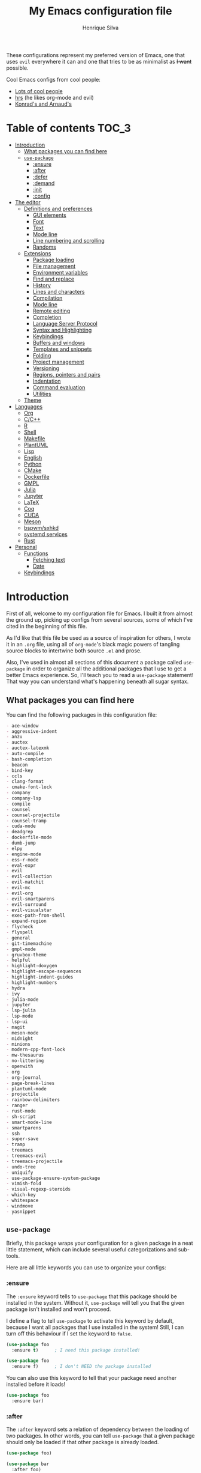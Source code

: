 # -*- mode: org -*-
#+title: My Emacs configuration file
#+author: Henrique Silva
#+email: hcpsilva@inf.ufrgs.br
#+infojs_opt:

These configurations represent my preferred version of Emacs, one that uses
=evil= everywhere it can and one that tries to be as minimalist as +I want+
possible.

Cool Emacs configs from cool people:

- [[https://github.com/caisah/emacs.dz][Lots of cool people]]
- [[https://github.com/hrs/dotfiles][hrs]] (he likes org-mode and evil)
- [[https://app-learninglab.inria.fr/gitlab/learning-lab/mooc-rr-ressources/blob/master/module2/ressources/rr_org/init.org][Konrad's and Arnaud's]]

* Table of contents                                                   :TOC_3:
- [[#introduction][Introduction]]
  - [[#what-packages-you-can-find-here][What packages you can find here]]
  - [[#use-package][=use-package=]]
    - [[#ensure][:ensure]]
    - [[#after][:after]]
    - [[#defer][:defer]]
    - [[#demand][:demand]]
    - [[#init][:init]]
    - [[#config][:config]]
- [[#the-editor][The editor]]
  - [[#definitions-and-preferences][Definitions and preferences]]
    - [[#gui-elements][GUI elements]]
    - [[#font][Font]]
    - [[#text][Text]]
    - [[#mode-line][Mode line]]
    - [[#line-numbering-and-scrolling][Line numbering and scrolling]]
    - [[#randoms][Randoms]]
  - [[#extensions][Extensions]]
    - [[#package-loading][Package loading]]
    - [[#file-management][File management]]
    - [[#environment-variables][Environment variables]]
    - [[#find-and-replace][Find and replace]]
    - [[#history][History]]
    - [[#lines-and-characters][Lines and characters]]
    - [[#compilation][Compilation]]
    - [[#mode-line-1][Mode line]]
    - [[#remote-editing][Remote editing]]
    - [[#completion][Completion]]
    - [[#language-server-protocol][Language Server Protocol]]
    - [[#syntax-and-highlighting][Syntax and Highlighting]]
    - [[#keybindings][Keybindings]]
    - [[#buffers-and-windows][Buffers and windows]]
    - [[#templates-and-snippets][Templates and snippets]]
    - [[#folding][Folding]]
    - [[#project-management][Project management]]
    - [[#versioning][Versioning]]
    - [[#regions-pointers-and-pairs][Regions, pointers and pairs]]
    - [[#indentation][Indentation]]
    - [[#command-evaluation][Command evaluation]]
    - [[#utilities][Utilities]]
  - [[#theme][Theme]]
- [[#languages][Languages]]
  - [[#org][Org]]
  - [[#cc][C/C++]]
  - [[#r][R]]
  - [[#shell][Shell]]
  - [[#makefile][Makefile]]
  - [[#plantuml][PlantUML]]
  - [[#lisp][Lisp]]
  - [[#english][English]]
  - [[#python][Python]]
  - [[#cmake][CMake]]
  - [[#dockerfile][Dockerfile]]
  - [[#gmpl][GMPL]]
  - [[#julia][Julia]]
  - [[#jupyter][Jupyter]]
  - [[#latex][LaTeX]]
  - [[#coq][Coq]]
  - [[#cuda][CUDA]]
  - [[#meson][Meson]]
  - [[#bspwmsxhkd][bspwm/sxhkd]]
  - [[#systemd-services][systemd services]]
  - [[#rust][Rust]]
- [[#personal][Personal]]
  - [[#functions][Functions]]
    - [[#fetching-text][Fetching text]]
    - [[#date][Date]]
  - [[#keybindings-1][Keybindings]]

* Introduction

First of all, welcome to my configuration file for Emacs. I built it from almost
the ground up, picking up configs from several sources, some of which I've cited
in the beginning of this file.

As I'd like that this file be used as a source of inspiration for others, I
wrote it in an =.org= file, using all of =org-mode='s black magic powers of
tangling source blocks to intertwine both source =.el= and prose.

Also, I've used in almost all sections of this document a package called
=use-package= in order to organize all the additional packages that I use to get
a better Emacs experience. So, I'll teach you to read a =use-package= statement!
That way you can understand what's happening beneath all sugar syntax.

** What packages you can find here

You can find the following packages in this configuration file:

#+begin_src emacs-lisp :exports results :results value org list
(shell-command-to-string
 "grep '^(use-package .*' < config.el |
  tr -d '()' |
  cut -d' ' -f2 |
  sort")
#+end_src

#+RESULTS:
#+begin_src org
- ace-window
- aggressive-indent
- anzu
- auctex
- auctex-latexmk
- auto-compile
- bash-completion
- beacon
- bind-key
- ccls
- clang-format
- cmake-font-lock
- company
- company-lsp
- compile
- counsel
- counsel-projectile
- counsel-tramp
- cuda-mode
- deadgrep
- dockerfile-mode
- dumb-jump
- elpy
- engine-mode
- ess-r-mode
- eval-expr
- evil
- evil-collection
- evil-matchit
- evil-mc
- evil-org
- evil-smartparens
- evil-surround
- evil-visualstar
- exec-path-from-shell
- expand-region
- flycheck
- flyspell
- general
- git-timemachine
- gmpl-mode
- gruvbox-theme
- helpful
- highlight-doxygen
- highlight-escape-sequences
- highlight-indent-guides
- highlight-numbers
- hydra
- ivy
- julia-mode
- jupyter
- lsp-julia
- lsp-mode
- lsp-ui
- magit
- meson-mode
- midnight
- minions
- modern-cpp-font-lock
- mw-thesaurus
- no-littering
- openwith
- org
- org-journal
- page-break-lines
- plantuml-mode
- projectile
- rainbow-delimiters
- ranger
- rust-mode
- sh-script
- smart-mode-line
- smartparens
- ssh
- super-save
- tramp
- treemacs
- treemacs-evil
- treemacs-projectile
- undo-tree
- uniquify
- use-package-ensure-system-package
- vimish-fold
- visual-regexp-steroids
- which-key
- whitespace
- windmove
- yasnippet
#+end_src

** =use-package=

Briefly, this package wraps your configuration for a given package in a neat
little statement, which can include several useful categorizations and
sub-tools.

Here are all little keywords you can use to organize your configs:

*** :ensure

The =:ensure= keyword tells to =use-package= that this package should be
installed in the system. Without it, =use-package= will tell you that the given
package isn't installed and won't proceed.

I define a flag to tell =use-package= to activate this keyword by default,
because I want all packages that I use installed in the system! Still, I can
turn off this behaviour if I set the keyword to =false=.

#+begin_src emacs-lisp
(use-package foo
  :ensure t)      ; I need this package installed!

(use-package foo
  :ensure f)      ; I don't NEED the package installed
#+end_src

You can also use this keyword to tell that your package need another installed
before it loads!

#+begin_src emacs-lisp
  (use-package foo
    :ensure bar)
#+end_src

*** :after

The =:after= keyword sets a relation of dependency between the loading of two
packages. In other words, you can tell =use-package= that a given package should
only be loaded if that other package is already loaded.

#+begin_src emacs-lisp
(use-package foo)

(use-package bar
  :after foo)

(use-package moo
  :after (foo bar))    ; Supports mmultiple dependencies!
#+end_src

*** :defer

The =:defer= keyword tells =use-package= that it can defer the loading of your
package until its absolutely needed. Its behaviour is the opposite of the
keyword =:demand=.

#+begin_src emacs-lisp
(use-package foo
  :defer t)
#+end_src

*** :demand

The =:demand= keyword says to =use-package= that this package must not be
lazy-loaded, and should be loaded right away as Emacs loads.

#+begin_src emacs-lisp
(use-package foo
  :demand)
#+end_src

*** :init

The =:init= keyword can tell =use-package= to execute said commands *BEFORE* the
package is loaded. In reality, said execution will happen as soon as the
=use-package= statement is processed on the Emacs loading process.

#+begin_src emacs-lisp
(use-package foo
  :init
  (setq bar t))
#+end_src

*** :config

The =:config= keyword, much like the =:init= keyword, tells =use-package= to
execute commands. The difference is that commands defined with this keyword will
only execute *AFTER* the package is loaded. There is an important difference
here, as =use-package= uses what's called /lazy loading/, i.e. only load the
package when you actually need it.

#+begin_src emacs-lisp
(use-package foo
  :config
  (foo-init))
#+end_src

* The editor

Everything related to Emacs as the editor and platform.

** Definitions and preferences

Defaults that are better if defined /other/ way.

*** GUI elements

Almost every GUI element of Emacs is useless and a waste of screen space.

#+begin_src emacs-lisp :tangle yes
(tool-bar-mode -1)
(menu-bar-mode -1)
(scroll-bar-mode -1)

(when (fboundp 'tool-bar-mode)
  (tool-bar-mode -1))
(when (fboundp 'scroll-bar-mode)
  (scroll-bar-mode -1))
(when (fboundp 'horizontal-scroll-bar-mode)
  (horizontal-scroll-bar-mode -1))

(defun hcps/disable-scroll-bars (frame)
  (modify-frame-parameters frame
                           '((vertical-scroll-bars . nil)
                             (horizontal-scroll-bars . nil))))
(add-hook 'after-make-frame-functions 'hcps/disable-scroll-bars)
#+end_src

To be fair, some stuff is really personal preference of mine.

#+begin_src emacs-lisp :tangle yes
(setq-default inhibit-startup-screen t
              initial-scratch-message ""
              initial-major-mode 'org-mode)
#+end_src

And then there's the title question. I for one like Emacs capitalized, so...

#+begin_src emacs-lisp :tangle yes
(setq-default frame-title-format
              '("" (capitalize invocation-name)
                " - " (:eval (if (buffer-file-name)
                                 (abbreviate-file-name (buffer-file-name))
                               "%b"))))
#+end_src

*** Font

I now use the =Inconsolata-g= font! As I couldn't find a GitHub of sorts, here's
a link to a mirror [[https://www.fontmirror.com/inconsolata-g]]. Also, you may
end up having some issues with this font, as Emacs only knows the XLFD (which
splits the important font info by the '-'), so our =Inconsolata-g= will face
some issues here and there. To fix this, duplicate the font in your font
directory (probably /usr/share/fonts/TTF) and alter the copy's name as
[[this][https://emacs.stackexchange.com/questions/16818/cocoa-emacs-24-5-font-issues-inconsolata-dz]].
link indicates

#+begin_src emacs-lisp :tangle yes
(setq-default default-frame-alist '((font . "InconsolataG-12")))
#+end_src

*** Text

Here's every other setting relating to text editing I can't categorize any
further.

#+begin_src emacs-lisp :tangle yes
(setq-default fill-column 80
              indent-tabs-mode nil
              sentence-end-double-space nil
              tab-width 4
              line-spacing 0
              require-final-newline t
              x-stretch-cursor t
              cursor-in-non-selected-windows t)

(blink-cursor-mode 0)
#+end_src

Also, =auto-fill-mode= is very useful to justify paragraphs automatically while
writing.

#+begin_src emacs-lisp :tangle yes
(add-hook 'text-mode-hook 'turn-on-auto-fill)
#+end_src

*** Mode line

Here's everything related to the mode-line.

#+begin_src emacs-lisp :tangle yes
(setq-default display-time-format "%H:%M "
              display-time-default-load-average nil)

(display-time-mode 1)
(line-number-mode t)
(column-number-mode t)
(size-indication-mode t)
#+end_src

*** Line numbering and scrolling

I like the vim style of relative numbering of lines.

#+begin_src emacs-lisp :tangle yes
(setq-default display-line-numbers-type 'relative
              display-line-numbers-width-start 4)

(global-display-line-numbers-mode)
#+end_src

And I also like the vim style of scrolling better.

#+begin_src emacs-lisp :tangle yes
(setq-default auto-window-vscroll nil
              scroll-step 1
              scroll-conservatively most-positive-fixnum
              scroll-margin 10)
#+end_src

Highlighting the current line is also very useful.

#+begin_src emacs-lisp :tangle yes
(global-hl-line-mode 1)
#+end_src

*** Randoms

Random configs and definitions that don't have a clear category.

#+begin_src emacs-lisp :tangle yes
(setq-default ad-redefinition-action 'accept       ; Silence warnings for redefinition
              confirm-kill-emacs 'yes-or-no-p      ; Confirm before exiting Emacs
              select-enable-clipboard t            ; Merge system's and Emacs' clipboard
              window-combination-resize t          ; Resize windows proportionally
              ring-bell-function 'ignore)          ; No bell ring

; Replace yes/no prompts with y/n
(fset 'yes-or-no-p 'y-or-n-p)

; Set Emacs to call the garbage collector on focus-out
(add-hook 'focus-out-hook #'garbage-collect)
#+end_src

** Extensions

These are Emacs-behaviour related! In other words, these extend the capabilities
of Emacs as an editor, and do NOT add support to other languages or etc.

Also, =prelude= packages that I like and still need to add:

- [X] smartparens
- [X] which-key
- [X] projectile
- [X] magit and additionals
- [X] flyspell (with aspell)
- [X] undo-tree
- [X] compile
- [X] whitespace
- [X] beacon
- [X] ace-window
- [X] rainbow-delimiters
- [X] browse-kill-ring
- [X] uniquify
- [X] recentf
- [X] super-save
- [X] eval-expr

*** Package loading

I use =use-package= to load my packages and to organize them neatly in this org
file. I plan to gradually rip everything I want from =prelude= and put it here
eventually, using =use-package=.

#+begin_src emacs-lisp :tangle yes
(unless (package-installed-p 'use-package)
  (package-install 'use-package))

(require 'use-package-ensure)
(setq use-package-always-ensure t)
#+end_src

In order to demand that certain system packages are installed, I use the helper
package called =use-package-ensure-system-package=. Installing it I can use the
=:ensure-system-package= keywords and demand that certain packages are installed
in the system before proceeding (useful to LaTeX, for example)!

#+begin_src emacs-lisp :tangle yes
(use-package use-package-ensure-system-package)
#+end_src

As we'll use the =:bind= and variants in our =use-package= statements, we'll
have to demand the =bind-key= package.

#+begin_src emacs-lisp :tangle yes
(use-package bind-key)
#+end_src

Having that said, I too use =auto-compile= to always compile packages and to
have their newest version.

#+begin_src emacs-lisp :tangle yes
(use-package auto-compile
  :disabled
  :custom
  (load-prefer-newer t)
  :config
  (auto-compile-on-load-mode))
#+end_src

To add facilitate my keybinding issues, I also use =general.el=. It adds some
very welcome keywords to =use-package=, in which I'll use extensively throughout
this file.

#+begin_src emacs-lisp :tangle yes
(use-package general
  :demand)
#+end_src

*** File management

I use =ranger.el= to use a file explorer like =ranger= inside Emacs instead of
the default =dired=.

#+begin_src emacs-lisp :tangle yes
(use-package ranger
  :custom
  (ranger-cleanup-on-disable t)
  (ranger-preview-file t)
  (ranger-dont-show-binary t)
  (ranger-max-preview-size 10)
  :config
  (ranger-override-dired-mode t))
#+end_src

While I've somewhat used =neotree.el=, I believe that =treemacs= is turning out
to be a better option, as it offers a bunch of extra integrating packages and is
overall more popular than the former.

#+begin_src emacs-lisp :tangle yes
(use-package treemacs
  :defer t
  :general
  ("M-0" 'treemacs-select-window
   "M-t" 'treemacs)
  :custom
  (treemacs-deferred-git-apply-delay 0.5)
  (treemacs-display-in-side-window t)
  (treemacs-eldoc-display t)
  (treemacs-file-event-delay 5000)
  (treemacs-file-follow-delay 0.2)
  (treemacs-follow-after-init t)
  (treemacs-git-command-pipe "")
  (treemacs-goto-tag-strategy 'refetch-index)
  (treemacs-indentation 2)
  (treemacs-indentation-string " ")
  (treemacs-is-never-other-window nil)
  (treemacs-max-git-entries 5000)
  (treemacs-missing-project-action 'ask)
  (treemacs-no-png-images t)
  (treemacs-no-delete-other-windows t)
  (treemacs-project-follow-cleanup nil)
  (treemacs-persist-file (expand-file-name ".cache/treemacs-persist" user-emacs-directory))
  (treemacs-position 'left)
  (treemacs-recenter-distance 0.1)
  (treemacs-recenter-after-file-follow nil)
  (treemacs-recenter-after-tag-follow nil)
  (treemacs-recenter-after-project-jump 'always)
  (treemacs-recenter-after-project-expand 'on-distance)
  (treemacs-show-cursor nil)
  (treemacs-show-hidden-files t)
  (treemacs-silent-filewatch nil)
  (treemacs-silent-refresh nil)
  (treemacs-sorting 'alphabetic-desc)
  (treemacs-space-between-root-nodes t)
  (treemacs-tag-follow-cleanup t)
  (treemacs-tag-follow-delay 1.5)
  (treemacs-width 35)
  :config
  (treemacs-follow-mode t)
  (treemacs-filewatch-mode t)
  (treemacs-fringe-indicator-mode t))

(use-package treemacs-evil
  :after (treemacs evil))

(use-package treemacs-projectile
  :after (treemacs projectile))
#+end_src

*** Environment variables

To ensure that Emacs uses the same path and environment as =shell= uses, I use
=exec-path-from-shell=. That way commands that work on the =shell= will
certainly work on Emacs!

#+begin_src emacs-lisp :tangle yes
(use-package exec-path-from-shell
  :if
  (memq window-system '(mac ns))
  :demand
  :init
  (setenv "SHELL" "/usr/bin/bash")
  :custom
  (exec-path-from-shell-arguments '("-l"))
  (exec-path-from-shell-variables '("PATH" "MANPATH"))
  :config
  (exec-path-from-shell-initialize))
#+end_src

*** Find and replace

Besides the =ISearch= from Emacs itself or the search function from =evil=, I
also like to use =anzu=.

#+begin_src emacs-lisp :tangle yes
(use-package anzu
  :custom
  (anzu-cons-mode-line nil)
  :config
  (global-anzu-mode 1))
#+end_src

I use only the =anzu-replace-at-cursor-thing=, which is a very useful to replace
multiple occurrences of a word fast.

I enjoy using =ripgrep= to search for stuff using =grep= syntax without the
slowness of it. So, I use =deadgrep=!

#+begin_src emacs-lisp :tangle yes
(use-package deadgrep
  :after evil-collection
  :config
  (evil-collection-deadgrep-setup))
#+end_src

And, to upgrade Emacs to the 21st century, I use =visual-regexp=!

#+begin_src emacs-lisp :tangle yes
(use-package visual-regexp-steroids
  :ensure visual-regexp
  :ensure pcre2el
  :after (visual-regexp pcre2el)
  :init
  (advice-add 'vr--get-regexp-modifiers-prefix
              :filter-return (lambda (fun-ret)
                               (if (not (string= "" fun-ret)) (concat fun-ret " "))))
  :custom
  (vr/default-feedback-limit 300)
  (vr/engine 'pcre2el))
#+end_src

*** History

Undo and redo and kools with =undo-tree=!

#+begin_src emacs-lisp :tangle yes
(use-package undo-tree
  :hook
  (after-init . global-undo-tree-mode)
  :custom
  (undo-tree-visualizer-timestamps t)
  (undo-tree-enable-undo-in-region nil)
  (undo-tree-auto-save-history nil)
  (undo-tree-viualizer-diff t))
#+end_src

*** Lines and characters

Let's monitor ourselves with =whitespace=.

#+begin_src emacs-lisp :tangle yes
(use-package whitespace
  :demand
  :custom
  (whitespace-line-column 80)
  (whitespace-style '(face tabs empty trailing lines-tail)))
#+end_src

*** Compilation

Emacs has a default compile command, and it tries its best. Here's some
extra configuration about it:

#+begin_src emacs-lisp :tangle yes
(use-package compile
  :custom
  (compilation-ask-about-save nil)
  (compilation-always-kill t)
  (compilation-scroll-output 'first-error))
#+end_src

*** Mode line

I use =smart-mode-line= as it is very minimalist and informative (and it looks
very pretty on =gruvbox=).

#+begin_src emacs-lisp :tangle yes
(use-package smart-mode-line
  :demand
  :config
  (sml/setup))
#+end_src

Also, =minions= is useful to not show those pesky minor-modes all the time. No
one wanna see what minor modes are active ALL of the time, right?

#+begin_src emacs-lisp :tangle yes
(use-package minions
  :after smart-mode-line
  :custom
  (minions-mode-line-lighter "...")
  (minions-mode-line-delimiters '("" . ""))
  :config
  (add-to-list 'minions-whitelist '(projectile-mode . t))
  (minions-mode 1))
#+end_src

*** Remote editing

=tramp=, which is included by default in Emacs, is very useful when it comes to
editing remote files and to editing as super-user.

#+begin_src emacs-lisp :tangle yes
(use-package tramp
  :demand
  :custom
  (tramp-default-method "ssh"))
#+end_src

Here's a small package that allows remotely opening sessions.

#+begin_src emacs-lisp :tangle yes
(use-package ssh
  :after shell
  :preface
  (defcustom ssh-current-server nil
    "Last remote server created by SSH."
    :type 'string
    :safe #'stringp
    :group 'ssh)
  (defcustom ssh-defaut-server nil
    "Default remote server to be used when remotely using server with SSH (e.g. bolsa.inf)."
    :type 'string
    :safe #'stringp
    :group 'ssh)
  (defcustom ssh-remote-user-server nil
    "Dummy variable that holds a server name."
    :type 'string
    :safe #'stringp
    :group 'ssh)
  (defun ssh-connect-remote (SERVER)
    "Open a SSH session buffer to the desired target."
    (interactive (list (read-from-minibuffer
                        (format "What server to connect to (default: %s): "
                                ssh-default-server))))
    (let* ((server-to-connect (if (equal SERVER "") ssh-default-server SERVER)))
      (setq ssh-current-server (buffer-name (ssh server-to-connect))))
    (get-buffer-create ssh-current-server))
  (defun hcps/ssh-user-connect ()
    "Calls interactively the ssh-connect-remote function."
    (interactive)
    (call-interactively 'ssh-connect-remote))
  (defun hcps/get-user-server ()
    "Call to set and print the user server."
    (interactive)
    (if (equal ssh-remote-user-server nil)
        (setq ssh-remote-user-server
              (read-from-minibuffer "What server to store: ")))
    (concat "/scp:" ssh-remote-user-server ":"))
  (defun hcps/store-user-remote ()
    "Store a server name to the desired target."
    (interactive)
    (let* ((read-server (read-from-minibuffer
                         (format "What server to store (current: %s): " ssh-remote-user-server)))
           (server-to-connect (if (equal read-server "") ssh-remote-user-server read-server)))
      (setq ssh-remote-user-server server-to-connect)))
  :custom
  (shell-command-dont-erase-buffer t)
  (ssh-default-server "bolsa.inf")
  (ssh-directory-tracking-mode t)
  :config
  (shell-dirtrack-mode t)
  (setenv "SSH_AUTH_SOCK"
          (concat (getenv "XDG_RUNTIME_DIR") "/gnupg/S.gpg-agent.ssh")))
#+end_src

*** Completion

This section comprises of both text completion and fuzzy command and path
completion.

**** Path and command

=ivy= is like =ido= but better, I guess. It does fuzzy matching of searches to
open files and such. =flx= is required here in order to have fuzzy matching and
whatnot.

#+begin_src emacs-lisp :tangle yes
(use-package ivy
  :ensure flx
  :demand
  :preface
  (defun hcps/ivy-open-current-typed-path ()
    (interactive)
    (when ivy--directory
      (let* ((dir ivy--directory)
             (text-typed ivy-text)
             (path (concat dir text-typed)))
        (delete-minibuffer-contents)
        (ivy--done path))))
  :custom
  (ivy-count-format "(%d/%d) ")
  (ivy-re-builders-alist '((t . ivy--regex-fuzzy)))
  (ivy-height 8)
  (ivy-extra-directories nil)
  (ivy-wrap t)
  (ivy-action-wrap t)
  (ivy-initial-inputs-alist nil)
  :general
  ("C-x b" 'ivy-switch-buffer)
  (:keymaps 'ivy-minibuffer-map
   "RET" 'ivy-alt-done
   "C-f" 'hcps/ivy-open-current-typed-path
   "C-l" 'ivy-next-line
   "C-h" 'ivy-previous-line)
  :config
  (ivy-mode 1))
#+end_src

=counsel= uses =ivy= to find files and commands. =smex= is required here to
make sure that =counsel-M-x= has decent candidate sorting.

#+begin_src emacs-lisp :tangle yes
(use-package counsel
  :ensure smex
  :after ivy
  :demand
  :preface
  (defun hcps/override-yank-pop (&optional arg)
    "Delete the region before inserting poped string."
    (when (and evil-mode (eq 'visual evil-state))
      (kill-region (region-beginning) (region-end))))
  :init
  (advice-add 'counsel-yank-pop :before #'hcps/override-yank-pop)
  :general
  ("M-x" 'counsel-M-x)
  ("C-x C-f" 'counsel-find-file)
  ("C-x r b" 'counsel-bookmark))
#+end_src

As you may know, in Emacs we use =tramp= to edit files remotely using =ssh= and
to edit local files as =root=. With the package =counsel-tramp= we have an
=counsel=-powered interface to use that mechanism!

This package looks up your hosts defined in =~/.ssh/config= to generate a list
with possible =ssh= connections AND docker containers (thanks to
=docker-tramp=), along with =sudo= possibilities (including =localhost=!).

#+begin_src emacs-lisp :tangle yes
(use-package counsel-tramp
  :ensure docker-tramp
  :after counsel
  :general
  ("C-c C-f" 'counsel-tramp))
#+end_src

**** Text

I use =company= as my completion framework. In the words of Dmitry Gutov:

#+begin_quote
Company is a text completion framework for Emacs. The name stands for "complete
anything". It uses pluggable back-ends and front-ends to retrieve and display
completion candidates.

[[http://company-mode.github.io/][Dmitry Gutov]]
#+end_quote

#+begin_src emacs-lisp :tangle yes
(use-package company
  :general
  (:keymaps 'company-active-map
   "TAB" 'company-complete-selection
   "<right>" 'company-complete-common)
  :custom
  (company-idle-delay .2)
  (company-minimum-prefix-length 1)
  (company-show-numbers t)
  (company-tooltip-limit 10)
  (company-tooltip-flip-when-above t)
  (company-require-match nil)
  (company-tooltip-align-annotations t)
  :config
  (global-company-mode 1))
#+end_src

**** Help

The package called =which-key= shows you possible completions to the command
you're typing in the modeline.

#+begin_src emacs-lisp :tangle yes
(use-package which-key
  :demand
  :config
  (which-key-mode 1))
#+end_src

*** Language Server Protocol

I imagine anyone knows what is LSP, but oh well. Basically, it is one of the
best features of other famous editors, such as Visual Studio Code. By using
=lsp-mode=, we'll be able to have it too!

#+begin_src emacs-lisp :tangle yes
(use-package lsp-mode
  :defer t
  :commands lsp
  :hook
  (prog-mode . lsp)
  :custom
  (lsp-log-io t)
  (lsp-auto-guess-root t)
  (lsp-prefer-flymake nil)
  (lsp-enable-completion-at-point t)
  :config
  (add-to-list 'lsp-language-id-configuration '(cuda-mode . "cuda"))
  (add-to-list 'lsp-language-id-configuration '(".*\\.cu$" . "cuda")))
#+end_src

This package does have 2 extra sister packages: =lsp-ui= and =lsp-company=

#+begin_src emacs-lisp :tangle yes
(use-package lsp-ui
  :after lsp-mode
  :hook
  (lsp-mode . lsp-ui-mode)
  :custom
  (lsp-ui-doc-enable t)
  (lsp-ui-doc-use-childframe t)
  (lsp-ui-doc-include-signature t)
  (lsp-ui-sideline-enable nil)
  (lsp-ui-flycheck-enable t)
  (lsp-ui-flycheck-list-position 'right)
  (lsp-ui-flycheck-live-reporting t))
#+end_src

#+begin_src emacs-lisp :tangle yes
(use-package company-lsp
  :after lsp-mode
  :custom
  (company-lsp-cache-candidates t)
  (company-lsp-async t)
  (company-lsp-enable-recompletion t)
  :config
  (add-to-list 'company-backends 'company-lsp))
#+end_src

*** Syntax and Highlighting

=Flycheck= provides a reliable source to syntax checking in Emacs.

#+begin_src emacs-lisp
(use-package flycheck
  :demand
  :init (global-flycheck-mode)
  :custom
  (flycheck-check-syntax-automatically '(save mode-enabled))
  (flycheck-disabled-checkers '(emacs-lisp-checkdoc))
  (flycheck-display-errors-delay .3)
  :config
  (flycheck-define-checker proselint
    "A linter for prose."
    :command ("proselint" source-inplace)
    :error-patterns
    ((warning line-start (file-name) ":" line ":" column ": "
              (id (one-or-more (not (any " "))))
              (message) line-end))
    :modes (text-mode markdown-mode gfm-mode org-mode))
  (add-to-list 'flycheck-checkers 'proselint))
#+end_src

This highlights numbers in =prog-mode=:

#+begin_src emacs-lisp :tangle yes
(use-package highlight-numbers)
#+end_src

And this is to highlight escape sequences in some common modes:

#+begin_src emacs-lisp :tangle yes
(use-package highlight-escape-sequences
  :disabled
  :init
  (turn-on-hes-mode)
  :preface
  (defconst hes-shell-escape-sequence-re
    (rx (submatch
         (and ?\\ (submatch (any "\"\'\\bfnrtv")))))
    "Simple regex to match any common escaped character in sh-mode")
  :custom
  (hes-mode-alist (append hes-mode-alist
                          '((sh-mode . hes-shell-escape-sequence-re)
                            (shell-script-mode . hes-shell-escape-sequence-re)))))
#+end_src

Of course, =flyspell= corrects your writing!

#+begin_src emacs-lisp :tangle yes
(use-package flyspell
  :demand
  :hook
  (prog-mode . flyspell-prog-mode)
  :custom
  (ispell-program-name "aspell")
  (ispell-extra-args '("--sug-mode=ultra"))
  :config
  (flyspell-mode 1))
#+end_src

*** Keybindings

These packages change keybindings and the default editing modes of Emacs.

**** Evil

=evil=, or /Extensible vi Layer/, is a minor mode that changes Emacs text
editing keybindings to match the modal edit modes of vi and vim. Yes, you can
have the best of both worlds!

#+begin_src emacs-lisp :tangle yes
(use-package evil
  :demand
  :preface
  (defun hcps/yank-to-eol ()
    "Yank to the EOL."
    (interactive)
    (evil-yank (point) (point-at-eol)))
  (defun hcps/shift-left-region ()
    "Shift left and restore visual selection."
    (interactive)
    (evil-shift-left (region-beginning) (region-end))
    (evil-normal-state)
    (evil-visual-restore))
  (defun hcps/shift-right-region ()
    "Shift right and restore visual selection."
    (interactive)
    (evil-shift-right (region-beginning) (region-end))
    (evil-normal-state)
    (evil-visual-restore))
  :init
  (defconst hcps/leader-key "SPC"
    "Leader key for some special commands in normal mode.")
  :general
  (:states '(normal visual)
   :prefix hcps/leader-key
   ""  nil
   "f" 'counsel-find-file
   "b" 'ivy-switch-buffer
   "B" 'ibuffer
   "k" 'kill-this-buffer
   "K" 'kill-buffer
   "r" 'counsel-recentf
   "R" 'vr/query-replace
   "t" 'counsel-tramp
   "s" 'save-buffer
   "d" 'ranger
   "w" 'delete-window
   "g" 'magit-status
   "o" 'ace-window
   "u" 'undo-tree-visualize
   "y" 'counsel-yank-pop
   "p" '(:keymap projectile-command-map :package projectile)
   "ESC" 'evil-mc-undo-all-cursors
   ;; misc bindings under 'm'
   "m c" 'comment-dwim
   "m i" 'indent-region
   "m t" 'git-timemachine
   "m d" 'ispell-change-dictionary
   "m g" 'deadgrep
   "m b" 'counsel-bookmark
   "m r" 'anzu-replace-at-cursor-thing
   "m s" 'hcps/ssh-user-connect
   "m S" 'hcps/store-user-remote
   "m j" 'org-journal-new-entry)
  (:states '(normal visual)
   "C-u" 'evil-scroll-up
   "C-d" 'evil-scroll-down
   "C-S-h" 'previous-buffer
   "C-S-l" 'next-buffer)
  (:states 'insert
   "<up>" 'previous-line
   "<down>" 'next-line
   "<left>" 'left-char
   "<right>" 'right-char
   "<tab>" 'indent-for-tab-command)
  (:states 'normal
   "Y" 'hcps/yank-to-eol)
  (:states 'visual
   ">" 'hcps/shift-right-region
   "<" 'hcps/shift-left-region)
  :custom
  (evil-esc-delay 0)
  (evil-shift-width 2)
  (evil-want-keybinding nil)
  (evil-auto-indent t)
  (evil-want-fine-undo t)
  (evil-search-wrap t)
  (evil-regexp-search t)
  (evil-search-module 'isearch)
  (evil-emacs-state-cursor  '("red" box))
  (evil-normal-state-cursor '("gray" box))
  (evil-visual-state-cursor '("gray" hollow))
  (evil-insert-state-cursor '("gray" bar))
  (evil-motion-state-cursor '("gray" hbar))
  (evil-mode-line-format 'before)
  :config
  (evil-mode 1))
#+end_src

Now, you may be asking yourself "why are you defining some of the keybindings
here under evil and other in their respective packages?". That's a great
question! My intention was to define everything =evil= and global here, maybe
some of it got scattered around the rest of the config files, but I'm slowly
collecting these occurrences.

Also I use =evil-surround=, which is a port of =surround= from vim and allow you
to quickly delete or change surrounding ="= and ='= from words or paragraphs or
whatever, as it integrates with vim's verb way of expressing actions.

#+begin_src emacs-lisp :tangle yes
(use-package evil-surround
  :after evil
  :config
  (global-evil-surround-mode 1))
#+end_src

=evil-org= adds a lot of useful keybindings to =org-mode=. I'm still not aware
of how much this adds or how similar they are to =prelude='s keys to org on
=evil=.

#+begin_src emacs-lisp :tangle yes
(use-package evil-org
  :disabled
  :after (org evil)
  :hook
  ((org-mode . evil-org-mode)
   (evil-org-mode . (lambda () (evil-org-set-key-theme))))
  :config
  (evil-org-agenda-set-keys))
#+end_src

=evil-visualstar= enables searching visual selections with the =*= key.

#+begin_src emacs-lisp :tangle yes
(use-package evil-visualstar
  :after evil)
#+end_src

The package =evil-collection= adds a bunch of cool =evil= keybindings to other
popular packages.

#+begin_src emacs-lisp :tangle yes
(use-package evil-collection
  :after evil
  :config
  (evil-collection-init))
#+end_src

=evil-mc= implements the =multiple-cursors= functionality to =evil-mode=.

#+begin_src emacs-lisp :tangle yes
(use-package evil-mc
  :after evil
  :general
  (:states 'visual
   "A" 'evil-mc-make-cursor-in-visual-selection-end
   "I" 'evil-mc-make-cursor-in-visual-selection-beg)
  :config
  (global-evil-mc-mode 1))
#+end_src

=evil-matchit= allows you to jump between tags automatically!

#+begin_src emacs-lisp :tangle yes
(use-package evil-matchit
  :after evil
  :custom
  (evilmi-may-jump-by-percentage nil)
  :config
  (global-evil-matchit-mode 1))
#+end_src

And to use better bindings to =smartparens=, =evil-smartparens=!

#+begin_src emacs-lisp :tangle yes
(use-package evil-smartparens
  :after smartparens
  :hook
  (smartparens-enabled . evil-smartparens-mode))
#+end_src

**** Hydra

=hydra= is a package that allows keybindings to be activated under the pressing
of a specific combination of keys. These will then be active as long as only
them are being pressed, as on the moment a key which isn't part of the hydra is
pressed the hydra is killed and the keybindings deactivated.

#+begin_src emacs-lisp :tangle yes
(use-package hydra
  :preface
  (defvar-local me/ongoing-hydra-body nil)
  (defun me/ongoing-hydra ()
    (interactive)
    (if me/ongoing-hydra-body
        (funcall me/ongoing-hydra-body)
      (user-error "me/ongoing-hydra: me/ongoing-hydra-body is not set")))
  :general
  ("C-c e" 'hydra-eyebrowse/body)
  ("C-c f" 'hydra-flycheck/body)
  :custom
  (hydra-default-hint nil))
#+end_src

***** Eyebrowse

 #+begin_src emacs-lisp
 (defhydra hydra-eyebrowse (:color blue)
   "
 ^
 ^Eyebrowse^         ^Do^                ^Switch^
 ^─────────^─────────^──^────────────────^──────^────────────
 _q_ quit            _c_ create          _<_ previous
 ^^                  _k_ kill            _>_ next
 ^^                  _r_ rename          _e_ last
 ^^                  ^^                  _s_ switch
 ^^                  ^^                  ^^
 "
   ("q" nil)
   ("<" eyebrowse-prev-window-config :color red)
   (">" eyebrowse-next-window-config :color red)
   ("c" eyebrowse-create-window-config)
   ("e" eyebrowse-last-window-config)
   ("k" eyebrowse-close-window-config :color red)
   ("r" eyebrowse-rename-window-config)
   ("s" eyebrowse-switch-to-window-config))
 #+end_src

***** Flycheck

 #+begin_src emacs-lisp
 (defhydra hydra-flycheck (:color pink)
   "
 ^
 ^Flycheck^          ^Errors^            ^Checker^
 ^────────^──────────^──────^────────────^───────^───────────
 _q_ quit            _<_ previous        _?_ describe
 _m_ manual          _>_ next            _d_ disable
 _v_ verify setup    _f_ check           _s_ select
 ^^                  _l_ list            ^^
 ^^                  ^^                  ^^
 "
   ("q" nil)
   ("<" flycheck-previous-error)
   (">" flycheck-next-error)
   ("?" flycheck-describe-checker :color blue)
   ("d" flycheck-disable-checker :color blue)
   ("f" flycheck-buffer)
   ("l" flycheck-list-errors :color blue)
   ("m" flycheck-manual :color blue)
   ("s" flycheck-select-checker :color blue)
   ("v" flycheck-verify-setup :color blue))
 #+end_src

*** Buffers and windows

=windmove= is a package that creates commands to move around windows.

#+begin_src emacs-lisp
(use-package windmove
  :general
  ("C-M-h" 'windmove-left)
  ("C-M-l" 'windmove-right)
  ("C-M-k" 'windmove-up)
  ("C-M-j" 'windmove-down))
#+end_src

Originally, =midnight= is used to /run something at midnight/. I use its feature
that kills old buffers.

#+begin_src emacs-lisp
(use-package midnight
  :custom
  (clean-buffer-list-delay-general 0.5)
  (clean-buffer-list-delay-special (* 1 3600))
  (clean-buffer-list-kill-buffer-names
   (append clean-buffer-list-kill-buffer-names '("*IBuffer*" "*Finder*"))))
#+end_src

=uniquify= creates automatic meaningful names for buffers with the same name:

#+begin_src emacs-lisp :tangle yes
(use-package uniquify
  :ensure nil
  :demand
  :custom
  (uniquify-buffer-name-style 'forward)
  (uniquify-separator "/")
  (uniquify-after-kill-buffer-p t)
  (uniquify-ignore-buffers-re "^\\*"))
#+end_src

=ace-window= creates labels so we can jump windows with precision:

#+begin_src emacs-lisp :tangle yes
(use-package ace-window
  :general
  ("M-o" 'ace-window)
  :custom
  (aw-keys '(?a ?s ?d ?f ?g ?h ?j ?k ?l)))
#+end_src

=super-save= auto-saves buffers when you switch or close buffers or when Emacs
loses focus, etc.

#+begin_src emacs-lisp :tangle yes
(use-package super-save
  :demand
  :custom
  (super-save-auto-save-when-idle t)
  (super-save-remote-files nil)
  :config
  (add-to-list 'super-save-triggers 'ace-window)
  (super-save-mode 1))
#+end_src

*** Templates and snippets

I use =yasnippet= to handle my snippet needs.

#+begin_src emacs-lisp :tangle yes
(use-package yasnippet
  :demand
  :init
  (add-to-list 'hippie-expand-try-functions-list 'yas-hippie-try-expand)
  :general
  (:keymaps 'yas-minor-mode-map
   :states 'insert
   "<tab>" yas-maybe-expand)
  :custom
  (yas-snippet-dirs '("~/.emacs.d/snippets"))
  :hook
  ((emacs-lisp-mode . yas-minor-mode)
   (html-mode . yas-minor-mode)
   (org-mode . yas-minor-mode)
   (tex-mode . yas-minor-mode))
  :config
  (yas-reload-all))
#+end_src

*** Folding

Enables vim-like folding of regions.

#+begin_src emacs-lisp
(use-package vimish-fold
  :general
  (:keymaps 'vimish-fold-folded-keymap
   "C-<tab>" 'vimish-fold-unfold)
  (:keymaps 'vimish-fold-unfolded-keymap
   "C-<tab>" 'vimish-fold-refold)
  :custom
  (vimish-fold-dir (expand-file-name ".vimish-fold/" user-emacs-directory))
  (vimish-fold-header-width 79)
  :config
  (vimish-fold-global-mode 1))
#+end_src

*** Project management

For project management in Emacs, there's no better choice than =projectile=,
which is widely loved by the community.

It supports project-wide commands and actions, like killing all project buffers
or searching the whole project and replacing something.

#+begin_src emacs-lisp :tangle yes
(use-package projectile
  :defer t
  :custom
  (projectile-completion-system 'ivy)
  (projectile-find-dir-includes-top-level t)
  (projectile-switch-project-action 'neotree-projectile-action)
  (projectile-project-root-files-top-down-recurring
   (append '("compile_commands.json" ".ccls")
           projectile-project-root-files-top-down-recurring))
  (projectile-globally-ignored-file-suffixes '(".elc" ".pyc" ".o"))
  (projectile-globally-ignored-files '(".DS_Store" "Icon" "TAGS" "__PYCACHE__"))
  :general
  ("s-p" '(:keymap projectile-command-map :package projectile)
   [remap compile] 'projectile-compile-project)
  :config
  (projectile-global-mode)
  ;; clean dead projects when Emacs is idle
  (run-with-idle-timer 10 nil #'projectile-cleanup-known-projects))
#+end_src

And, as a further integration of =ivy= and =projectile=, there is a package that
makes actions such as =switch-project= to use =counsel='s completion and
ordering of results.

#+begin_src emacs-lisp :tangle yes
(use-package counsel-projectile
  :after (projectile counsel)
  :config
  (counsel-projectile-mode))
#+end_src

*** Versioning

Obviously, any configuration file that says it deserves *any* respect should
feature =magit=, as it is, hands down, the best =git= front-end in the visible
universe, nay, in the whole multiverse.

#+begin_src emacs-lisp :tangle yes
(use-package magit
  :defer t
  :hook
  (after-save . magit-after-save-refresh-status)
  :preface
  ;; easy on-off for the following function
  (defcustom magit-push-protected-branch nil
    "When set, ask for confirmation before pushing to this branch (e.g. master)."
    :type 'string
    :safe #'stringp
    :group 'magit)
  ;; are you sure you wanna push to main?
  (defun magit-push--protected-branch (magit-push-fun &rest args)
    "Ask for confirmation before pushing a protected branch."
    (if (equal magit-push-protected-branch (magit-get-current-branch))
        ;; Arglist is (BRANCH TARGET ARGS)
        (if (yes-or-no-p (format "Push branch %s? " (magit-get-current-branch)))
            (apply magit-push-fun args)
          (error "Push aborted by user"))
      (apply magit-push-fun args)))
  :init
  (advice-add 'magit-push-current-to-pushremote :around #'magit-push--protected-branch)
  (advice-add 'magit-push-current-to-upstream :around #'magit-push--protected-branch)
  :custom
  (magit-push-protected-branch "master")
  (magit-save-repository-buffers 'dontask)
  (magit-refs-show-commit-count 'all)
  (magit-log-buffer-file-locked t)
  (magit-revision-show-gravatars nil)
  (magit-bury-buffer-function 'magit-mode-quit-window)
  :general
  ("s-m p" 'magit-list-repositories
   "s-m g" 'magit-status
   "s-m d" 'magit-dispatch
   "s-m f" 'magit-file-dispatch
   "s-m l" 'magit-log
   "s-m b" 'magit-blame
   "s-m t" 'git-timemachine)
  :config
  (evil-add-hjkl-bindings magit-log-mode-map 'emacs)
  (evil-add-hjkl-bindings magit-commit-mode-map 'emacs)
  (evil-add-hjkl-bindings magit-branch-manager-mode-map 'emacs
    "K" 'magit-discard
    "L" 'magit-log-popup)
  (evil-add-hjkl-bindings magit-status-mode-map 'emacs
    "K" 'magit-discard
    "l" 'magit-log-popup
    "h" 'magit-diff-toggle-refine-hunk))
#+end_src

Also, =git-timemachine= is a beautiful way to walk through git history:

#+begin_src emacs-lisp :tangle yes
(use-package git-timemachine
  :after magit
  :hook
  (git-timemachine-mode . evil-normalize-keymaps)
  :general
  (:states '(normal visual)
   :keymaps 'git-timemachine-mode-map
   "C-j" 'git-timemachine-show-next-revision
   "C-k" 'git-timemachine-show-previous-revision
   "q" 'git-timemachine-quit
   "w" 'git-timemachine-kill-abbreviated-revision
   "g" 'git-timemachine-show-nth-revision
   "c" 'git-timemachine-show-commit)
  :config
  (evil-make-overriding-map git-timemachine-mode-map 'normal))
#+end_src

*** Regions, pointers and pairs

Increase region by semantic units. It tries to be smart about it and adapt to
the structure of the current major mode.

#+begin_src emacs-lisp
(use-package expand-region
  :general
  ("C-+" 'er/contract-region)
  ("C-=" 'er/expand-region))
#+end_src

When in need of smart pairing, look no further than =smartparens=!

#+begin_src emacs-lisp :tangle yes
(use-package smartparens
  :custom
  (sp-base-key-bindings 'paredit)
  (sp-autoskip-closing-pair 'always)
  (sp-hybrid-kill-entire-symbol nil)
  :config
  (require 'smartparens-config)
  (sp-use-paredit-bindings))
#+end_src

With that, =rainbow-delimiters= is a great match:

#+begin_src emacs-lisp :tangle yes
(use-package rainbow-delimiters)
#+end_src

This little add-on will highlight big cursor movements.

#+begin_src emacs-lisp :tangle yes
(use-package beacon
  :demand
  :config
  (beacon-mode 1))
#+end_src

*** Indentation

I use =aggressive-indent= to keep my code indented as I type.

#+begin_src emacs-lisp
(use-package aggressive-indent
  :preface
  (defun me/aggressive-indent-mode-off ()
    (aggressive-indent-mode 0))
  :hook
  ((emacs-lisp-mode . aggressive-indent-mode)
   (lisp-mode . aggressive-indent-mode)
   (c-mode-common-hook . aggressive-indent-mode))
  :custom
  (aggressive-indent-comments-too t)
  :config
  (add-to-list 'aggressive-indent-protected-commands 'comment-dwim))
#+end_src

Also =highligh-indent-guides= is very useful, as Emacs doesn't come with it out
of the box.

#+begin_src emacs-lisp :tangle yes
(use-package highlight-indent-guides
  :demand
  :disabled
  :custom
  (highlight-indent-guides-method 'character)
  (highlight-indent-guides-responsive 'stack)
  (highlight-indent-guides-delay 0.05)
  (highlight-indent-guides-auto-odd-face-perc 5)
  (highlight-indent-guides-auto-even-face-perc 5)
  (highlight-indent-guides-auto-character-face-perc 10)
  :hook
  (prog-mode . highlight-indent-guides-mode))
#+end_src

*** Command evaluation

This package enhances the default =eval-expression= function.

#+begin_src emacs-lisp :tangle yes
(use-package eval-expr
  :demand
  :config
  (eval-expr-install))
#+end_src

*** Utilities

Random utilities that don't fit anywhere else.

**** =helpful=

=helpful= is a package that is overall an improvement over the default =help=
windows.

#+begin_src emacs-lisp :tangle yes
(use-package helpful
  :general
  ("C-h f" 'helpful-callable)
  ("C-h v" 'helpful-variable)
  ("C-h k" 'helpful-key))
#+end_src

**** =dumb-jump=

=dumb-jump= is a package that allows you to jump to definition with minimal
setup (i.e. no TAG or RTAGS or etc.).

#+begin_src emacs-lisp :tangle yes
(use-package dumb-jump
  :general
  ("M-g o" 'dumb-jump-go-other-window)
  ("M-g j" 'dumb-jump-go))
#+end_src

**** =engine-mode=

=engine-mode= is a minor mode that allow you to easily make queries to the web
without leaving Emacs.

#+begin_src emacs-lisp :tangle yes
(use-package engine-mode
  :config
  (defengine google
    "https://www.google.com/search?q="
    :keybinding "g")
  (engine-mode t))
#+end_src

**** =no-littering=

=no-littering= is a package that helps to maintain your =.emacs.d/= clean.

#+begin_src emacs-lisp :tangle yes
(use-package no-littering
  :demand)
#+end_src

**** =openwith=

=openwith= is a small and useful tool to set how you want to open your files
with Emacs. I use it to set the opener of pdfs in my Emacs, as well to other
diverse media files.

#+begin_src emacs-lisp :tangle yes
(use-package openwith
  :demand
  :custom
  (openwith-associations
   '(("\\.pdf\\'" "zathura" (file))
     ("\\.jpg\\'" "sxiv" (file))
     ("\\.svg\\'" "sxiv" (file))
     ("\\.jpeg\\'" "sxiv" (file))
     ("\\.bmp\\'" "sxiv" (file))
     ("\\.flac\\'" "mpv" (file))
     ("\\.mkv\\'" "mpv" (file))
     ("\\.mp3\\'" "mpv" (file))
     ("\\.mp4\\'" "mpv" (file))))
  :config
  (openwith-mode t))
#+end_src

**** =page-break-lines=

To make pretty page breaks in your Emacs buffers:

#+begin_src emacs-lisp :tangle yes
(use-package page-break-lines
  :hook
  (prog-mode . page-break-lines-mode)
  :custom
  (page-break-lines-max-width (current-fill-column))
  :custom-face
  (page-break-lines ((t :inherit font-lock-comment-face :bold t :italic nil)))
  :config
  (global-page-break-lines-mode)
  (set-fontset-font "fontset-default"
                    (cons page-break-lines-char page-break-lines-char)
                    (face-attribute 'default :family)))
#+end_src

** Theme

Here I define the theme that I use, which is =gruvbox=, as it provides nice
support for a lot of packages and is very pleasant for the eyes.

#+begin_src emacs-lisp :tangle yes
(use-package gruvbox-theme
  :demand
  :config
  (load-theme 'gruvbox-dark-medium t))
#+end_src

* Languages

Here I'll store any package load and configurations related to languages.

I still need to add packages relating to these languages:

- [X] Org
- [X] C/C++
- [X] Python
- [ ] Scala
- [X] LaTeX (use-package-ensure-system-package texlive-most)
- [X] R
- [X] Shell
- [X] Makefile
- [ ] Dot (using Graphviz)
- [ ] Lisp (duh)
- [X] PlantUML
- [ ] English (as in literal english)
- [X] CMake
- [X] Dockerfile
- [X] GMPL
- [X] Julia
- [X] Jupyter
- [ ] Coq (yes, I'm slowly turning into what I most hate)
- [X] CUDA (subset of C, yeah, but /still/)
- [X] Meson (the build system)
- [X] bspwm/sxhkd
- [X] systemd services/units
- [X] Rust

** Org

=org-mode= is probably *the* killer mode and one of the main reasons as to why
anyone should try Emacs. With it I also use =toc-org=, which is an useful way to
automatically maintain an updated table of contents of your =.org= file.

#+begin_src emacs-lisp :tangle yes :results output
(use-package org
  :mode (("\\.org\\'" . org-mode))
  :ensure org-plus-contrib
  :ensure toc-org
  :ensure ob-async
  :ensure ox-twbs
  :ensure htmlize
  :preface
  (defun org-export-output-file-name-modified (orig-fun extension &optional subtreep pub-dir)
    (unless pub-dir
      (setq pub-dir "org-exports")
      (unless (file-directory-p pub-dir)
        (make-directory pub-dir)))
    (apply orig-fun extension subtreep pub-dir nil))
  (defun org-babel-tangle-block ()
    (interactive)
    (let ((current-prefix-arg '(4)))
      (call-interactively 'org-babel-tangle)))
  (setq inferior-julia-program-name "/usr/bin/julia")
  :init
  (advice-add 'org-export-output-file-name :around #'org-export-output-file-name-modified)
  :hook
  ((org-mode . org-indent-mode)
   (org-mode . toc-org-mode)
   (org-mode . turn-on-auto-fill)
   (org-mode . (lambda () (ox-extras-activate '(ignore-headlines))))
   (org-babel-after-execute . org-redisplay-inline-images))
  :custom
  (org-return-follows-link t)
  ;; the following used to be '(latex script entities)
  (org-highlight-latex-and-related nil)
  (org-hide-leading-stars t)
  (org-support-shift-select nil)
  (org-link-descriptive nil)
  (org-log-done t)
  (org-directory "~/org/")
  (org-cycle-emulate-tab t)
  (org-edit-src-content-indentation 0)
  (org-edit-src-persistent-message nil)
  (org-src-preserve-identation t)
  (org-src-fontify-natively t)
  (org-src-tab-acts-natively t)
  (org-src-window-setup 'current-window)
  (org-modules (append org-modules '(org-tempo org-inlinetask ox-extra ob-async)))
  (org-export-backends (append org-export-backends '(md man twbs)))
  (org-export-allow-bind-keywords t)
  (org-export-with-latex t)
  (org-export-babel-evaluate t)
  (org-latex-image-default-width "1\\linewidth")
  (org-latex-packages-alist
   '(("cache=false,outputdir=org-exports" "minted")
     ("T1" "fontenc")
     ("utf8" "inputenx")
     ("" "placeins")))
  (org-latex-listings 'minted)
  (org-latex-minted-options
   '(("breaklines")
     ("breakafter" "d")
     ("linenos" "true")
     ("xleftmargin" "\\parindent")))
  (org-latex-pdf-process
   '("latexmk -pdflatex='pdflatex -shell-escape -interaction=nonstopmode' -f -pdf -outdir=%o %f"))
  (org-babel-default-header-args
   '((:async . "yes")
     (:session . "none")
     (:results . "value replace")
     (:exports . "code")
     (:cache . "none")
     (:noweb . "no")
     (:hlines . "no")
     (:tangle . "no")))
  (org-babel-default-header-args:jupyter-julia
   '((:eval . "no-export")
     (:exports . "both")
     (:kernel . "julia-1.2")))
  (org-babel-default-header-args:jupyter-python
   '((:eval . "no-export")
     (:exports . "both")
     (:kernel . "python3")))
  (ob-async-no-async-languages-alist
   '("ipython" "jupyter-julia" "jupyter-python"))
  :general
  (:states '(normal visual)
   :keymaps 'org-mode-map
   "t" 'org-todo ; mark a TODO item as DONE
   "$" 'org-end-of-line ; smarter behaviour on headlines etc.
   "0" 'org-beginning-of-line ; ditto
   "-" 'org-ctrl-c-minus ; change bullet style
   "<" 'org-metaleft ; outdent
   ">" 'org-metaright ; indent
   "C-i" 'org-toggle-inline-images
   "C-j" 'outline-next-visible-heading
   "C-k" 'outline-previous-visible-heading
   "C-S-k" 'outline-up-heading
   "<tab>" 'outline-toggle-children
   "<backtab>" 'org-global-cycle
   "<return>" 'org-open-at-point)
  (:states '(normal visual)
   :keymaps 'org-mode-map
   :prefix hcps/leader-key
   "e" 'org-export-dispatch
   "x" 'org-babel-execute-buffer
   "q" 'org-set-tags-command
   "a" 'org-attach
   "z" 'org-babel-tangle-block
   "Z" 'org-babel-tangle)
  (:states 'insert
   :keymaps 'org-mode-map
   "<tab>" 'org-cycle)
  :config
  (org-babel-do-load-languages
   'org-babel-load-languages
   '((shell . t)
     (python . t)
     (makefile . t)
     (R . t)
     (C . t)
     (ruby . t)
     (ditaa . t)
     (dot . t)
     (octave . t)
     (sqlite . t)
     (perl . t)
     (screen . t)
     (plantuml . t)
     (latex . t)
     (julia . t)
     (jupyter . t)
     (lilypond . t))))
#+end_src

And here I'll put some LaTeX classes that aren't default in org:

#+begin_src emacs-lisp :tangle yes
(add-to-list 'org-latex-classes
             '("iiufrgs"
               "\\documentclass{iiufrgs}"
               ("\\chapter{%s}" . "\\chapter*{%s}")
               ("\\section{%s}" . "\\section*{%s}")
               ("\\subsection{%s}" . "\\subsection*{%s}")
               ("\\subsubsection{%s}" . "\\subsubsection*{%s}")
               ("\\paragraph{%s}" . "\\paragraph*{%s}")))

(add-to-list 'org-latex-classes
             '("newlfm"
               "\\documentclass{newlfm}"
               ("\\chapter{%s}" . "\\chapter*{%s}")
               ("\\section{%s}" . "\\section*{%s}")
               ("\\subsection{%s}" . "\\subsection*{%s}")
               ("\\subsubsection{%s}" . "\\subsubsection*{%s}")))

(add-to-list 'org-latex-classes
             '("IEEEtran"
               "\\documentclass{IEEEtran}"
               ("\\section{%s}" . "\\section*{%s}")
               ("\\subsection{%s}" . "\\subsection*{%s}")
               ("\\subsubsection{%s}" . "\\subsubsection*{%s}")
               ("\\paragraph{%s}" . "\\paragraph*{%s}")
               ("\\subparagraph{%s}" . "\\subparagraph*{%s}")))
#+end_src

=org-journal= is a powerful tool to journal your day.

#+begin_src emacs-lisp :tangle yes
(use-package org-journal
  :after org
  :custom
  (org-journal-dir (format-time-string "~/OneDrive/Documentos/Journal/%Y/"))
  (org-journal-file-format "%Y%m%d")
  (org-journal-date-format "%e %b %Y (%A)")
  (org-journal-time-format "")
  :general
  ("C-c t" 'org-journal-new-entry))
#+end_src

** C/C++

Here I set some defaults I appreciate for cc-mode.

#+begin_src emacs-lisp :tangle yes
(defun c-mode-defaults-hook ()
  (setq c-default-style "linux"
        c-basic-offset 4)
  (c-set-offset 'substatement-open 0)
  (highlight-numbers-mode 1))

;; this will affect all modes derived from cc-mode, like
;; java-mode, php-mode, etc
(add-hook 'c-mode-common-hook #'c-mode-defaults-hook)
#+end_src

Better C++ font lock:

#+begin_src emacs-lisp :tangle yes
(use-package modern-cpp-font-lock
  :config
  (modern-c++-font-lock-global-mode t))
#+end_src

LSP integration:

#+begin_src emacs-lisp :tangle yes
(use-package ccls
  :hook
  ((c-mode c++-mode objc-mode cuda-mode) .
   (lambda () (require 'ccls) (lsp))))
#+end_src

In the department of code formatting, =clang-format= is a lovely tool that can
really be of great use while editing C and C++ code.

#+begin_src emacs-lisp :tangle yes
(use-package clang-format
  :ensure-system-package clang
  :preface
  (defun cc-format-on-save-hook ()
    (when c-buffer-is-cc-mode
      (clang-format-buffer)))
  :general
  (:keymaps 'c-mode-base-map
   "C-M-<tab>" 'clang-format-buffer)
  (:states '(normal visual)
   :keymaps 'c-mode-base-map
   :prefix hcps/leader-key
   "c" 'clang-format-region
   "C" 'clang-format-buffer)
  :hook
  (before-save-hook . #'cc-format-on-save-hook)
  :custom
  (clang-format-style "webkit"))
#+end_src

This little package highlights doxygen-style comments:

#+begin_src emacs-lisp :tangle yes
(use-package highlight-doxygen
  :hook
  ((c-mode c++-mode) . highlight-doxygen-mode))
#+end_src

** R

For R you pretty much /need/ the =ess= package, i.e. /Emacs Speaks Statistics/.
It provides you with everything you need from R.

#+begin_src emacs-lisp :tangle yes
(use-package ess-r-mode
  :ensure ess
  :commands R
  :hook
  ((ess-r-mode . aggressive-indent-mode)
   (ess-r-mode . highlight-numbers-mode))
  :preface
  (defcustom existing-remote-session nil
    "Defines the existence of a remote R session."
    :type 'boolean
    :safe #'booleanp
    :group 'R)
  (defun hcps/insert-r-pipe ()
    "Lets us insert the magrittr piping operator %>% in R"
    (interactive)
    (just-one-space 1)
    (insert "%>%")
    (reindent-then-newline-and-indent))
  (defun hcps/make-remote-r-session (BUFFER)
    (interactive (list (call-interactively 'ssh-connect-remote)))
    (with-current-buffer (buffer-name BUFFER)
      (goto-char (point-max))
      (insert "R")
      (comint-send-input))
    (setq existing-remote-session t))
  (defun hcps/use-remote-r-session ()
    (interactive)
    (if (equal ssh-current-server nil)
        (call-interactively 'hcps/make-remote-r-session))
    (if (not existing-remote-session)
        (hcps/make-remote-r-session (get-buffer-create ssh-current-server)))
    ssh-current-server)
  :init
  (lsp-register-client
   (make-lsp-client :new-connection
     (lsp-stdio-connection '("R" "--slave" "-e" "languageserver::run()"))
     :major-modes '(ess-r-mode inferior-ess-r-mode)
     :server-id 'lsp-R))
  :general
  (:states 'insert
   :keymaps 'ess-r-mode-map
   "M-RET" 'hcps/insert-r-pipe)
  :custom
  (ess-auto-width 'frame)
  (ess-style 'RStudio))
#+end_src

** Shell

As for shell-scripting:

#+begin_src emacs-lisp :tangle yes
(use-package sh-script
  :preface
  (defvar more-sh-utilities
    '("addbib" "apropos" "ar" "at" "awk" "banner" "basename" "batch" "biff"
      "cal" "calendar" "cancel" "cat" "cb" "cc" "checkeq" "checknr" "chgrp"
      "chmod" "chown" "chroot" "clear" "cmp" "colcrt" "comm" "compress" "cp"
      "cpio" "cpp" "csh" "ctags" "cut" "date" "dbx" "dd" "deroff" "df" "diff"
      "dirname" "du" "e" "ed" "edit" "env" "eqn" "ex" "expand" "expr" "file"
      "find" "finger" "fmt" "fold" "ftp" "git" "gprof" "grep" "groups" "head"
      "hostname" "indent" "install" "join" "last" "ld" "leave" "less" "lex"
      "lint" "ln" "login" "look" "lookbib" "lorder" "lp" "lpq" "lpr" "lprm"
      "ls" "mail" "make" "man" "mesg" "mkdir" "mkfifo" "mkstr" "more" "mv"
      "neqn" "nice" "nm" "nroff" "od" "page" "passwd" "paste" "pgrep" "pkill"
      "pr" "prof" "ps" "ranlib" "rcp" "rev" "rlogin" "rm" "rmdir" "roffbib"
      "rsh" "rup" "ruptime" "rusers" "rwall" "rwho" "sccs" "script" "sed" "seq"
      "sh" "size" "sleep" "sort" "sortbib" "spell" "split" "strings" "strip"
      "stty" "su" "sudo" "tabs" "tac" "tail" "talk" "tar" "tbl" "tee" "telnet"
      "tftp" "time" "timeout" "touch" "tr" "troff" "tsort" "tty" "ul" "uname"
      "uncompress" "unexpand" "uniq" "units" "unlink" "uptime" "users" "uucp"
      "vacation" "vedit" "vi" "view" "w" "wall" "wc" "whatis" "whereis" "which"
      "who" "whoami" "write" "xargs" "xstr" "yacc" "yes" "zcat" "gawk")
    "A list of common shell commands to be fontified especially in `sh-mode'.")
  (defvar more-sh-builtins
    '("alias" "bg" "bind" "break" "builtin" "caller" "cd"
      "command" "compgen" "complete" "compopt" "continue" "declare" "dirs"
      "disown" "echo" "enable" "eval" "exec" "exit" "export" "false" "fc" "fg"
      "getopts" "hash" "help" "history" "jobs" "kill" "let" "local" "logout"
      "mapfile" "popd" "printf" "pushd" "pwd" "read" "readarray" "readonly"
      "return" "set" "shift" "shopt" "source" "suspend" "test" "times" "trap"
      "true" "type" "typeset" "ulimit" "umask" "unalias" "unset" "wait")
    "Actual list of common keywords and builtins in `sh-mode'.")
  (defun zsh-prezto-files ()
    "Function to ease switching to zsh when dealing with a zsh file."
    (if (and buffer-file-name
             (member (file-name-nondirectory buffer-file-name) prezto-files))
        (sh-set-shell "zsh")))
  (defun sh--match-variables-in-quotes (limit)
    "Search for variables in double-quoted strings bounded by LIMIT."
    (with-syntax-table sh-mode-syntax-table
      (let (res)
        (while (and
                (setq res (re-search-forward
                           "[^\\]\\(\\$\\)\\({.+?}\\|\\<[a-zA-Z0-9_]+\\|[@*#!]\\)"
                           limit t))
                (not (eq (nth 3 (syntax-ppss)) ?\"))))
        res)))
  (defun sh--match-command-subst-in-quotes (limit)
    "Search for a command in double-quoted strings bounded by LIMIT."
    (with-syntax-table sh-mode-syntax-table
      (let (res)
        (while (and
                (setq res (re-search-forward "[^\\]\\(\\$(.+?)\\|`.+?`\\)"
                                             limit t))
                (not (eq (nth 3 (syntax-ppss)) ?\"))))
        res)))
  :custom
  (prezto-files '("zlogin" "zlogin" "zlogout" "zpreztorc" "zprofile" "zshenv" "zshrc"))
  :hook
  (sh-mode . zsh-prezto-files)
  :config
  (font-lock-add-keywords
   'sh-mode `((sh--match-variables-in-quotes
               (1 'default prepend)
               (2 'font-lock-variable-name-face prepend))
              (sh--match-command-subst-in-quotes
               (0 'sh-quoted-exec prepend))
              (,(regexp-opt more-sh-utilities 'words)
               (0 'sh-quoted-exec append))
              (,(regexp-opt more-sh-builtins 'words)
               (0 'font-lock-builtin-face append))))
  (add-to-list 'sh-imenu-generic-expression
               '(sh (nil "^\\s-*function\\s-+\\([[:alpha:]_-][[:alnum:]_-]*\\)\\s-*\\(?:()\\)?" 1)
                    (nil "^\\s-*\\([[:alpha:]_-][[:alnum:]_-]*\\)\\s-*()" 1))))
#+end_src

For =shell= completion I use =bash-complete=, which auto completes several
=bash= functions.

#+begin_src emacs-lisp :tangle yes
(use-package bash-completion
  :hook
  (shell-dynamic-complete-funtions . bash-completion-dynamic-complete))
#+end_src

** Makefile

In Makefile files we have a special case: it /needs/ tabulators to work. So,
we'll set that up.

#+begin_src emacs-lisp :tangle yes
(defun makefile-mode-defaults ()
  (whitespace-toggle-options '(tabs))
  (setq-local indent-tabs-mode t))

(setq makefile-mode-hook 'makefile-mode-defaults)

(add-hook 'makefile-mode-hook (lambda () (run-hooks 'makefile-mode-hook)))
#+end_src

** PlantUML

/PlantUML/ is a graph language that describes loads of different diagram types,
mainly focusing on /UML/, of course.

#+begin_src emacs-lisp :tangle yes
(use-package plantuml-mode
  :mode "\\.plantuml\\'"
  :interpreter "plantuml")
#+end_src

** Lisp

Fix for the annoying keyword default indentation:

#+begin_src emacs-lisp :tangle yes
(defun fuco1/lisp-indent-function (indent-point state)
  "This function is the normal value of the variable `lisp-indent-function'.
The function `calculate-lisp-indent' calls this to determine
if the arguments of a Lisp function call should be indented specially.
INDENT-POINT is the position at which the line being indented begins.
Point is located at the point to indent under (for default indentation);
STATE is the `parse-partial-sexp' state for that position.
If the current line is in a call to a Lisp function that has a non-nil
property `lisp-indent-function' (or the deprecated `lisp-indent-hook'),
it specifies how to indent.  The property value can be:
,* `defun', meaning indent `defun'-style
  \(this is also the case if there is no property and the function
  has a name that begins with \"def\", and three or more arguments);
,* an integer N, meaning indent the first N arguments specially
  (like ordinary function arguments), and then indent any further
  arguments like a body;
,* a function to call that returns the indentation (or nil).
  `lisp-indent-function' calls this function with the same two arguments
  that it itself received.
This function returns either the indentation to use, or nil if the
Lisp function does not specify a special indentation."
  (let ((normal-indent (current-column))
        (orig-point (point)))
    (goto-char (1+ (elt state 1)))
    (parse-partial-sexp (point) calculate-lisp-indent-last-sexp 0 t)
    (cond
     ;; car of form doesn't seem to be a symbol, or is a keyword
     ((and (elt state 2)
           (or (not (looking-at "\\sw\\|\\s_"))
               (looking-at ":")))
      (if (not (> (save-excursion (forward-line 1) (point))
                  calculate-lisp-indent-last-sexp))
          (progn (goto-char calculate-lisp-indent-last-sexp)
                 (beginning-of-line)
                 (parse-partial-sexp (point)
                                     calculate-lisp-indent-last-sexp 0 t)))
      ;; Indent under the list or under the first sexp on the same
      ;; line as calculate-lisp-indent-last-sexp.  Note that first
      ;; thing on that line has to be complete sexp since we are
      ;; inside the innermost containing sexp.
      (backward-prefix-chars)
      (current-column))
     ((and (save-excursion
             (goto-char indent-point)
             (skip-syntax-forward " ")
             (not (looking-at ":")))
           (save-excursion
             (goto-char orig-point)
             (looking-at ":")))
      (save-excursion
        (goto-char (+ 2 (elt state 1)))
        (current-column)))
     (t
      (let ((function (buffer-substring (point)
                                        (progn (forward-sexp 1) (point))))
            method)
        (setq method (or (function-get (intern-soft function)
                                       'lisp-indent-function)
                         (get (intern-soft function) 'lisp-indent-hook)))
        (cond ((or (eq method 'defun)
                   (and (null method)
                        (> (length function) 3)
                        (string-match "\\`def" function)))
               (lisp-indent-defform state indent-point))
              ((integerp method)
               (lisp-indent-specform method state
                                     indent-point normal-indent))
              (method
               (funcall method indent-point state))))))))
#+end_src

and the necessary hook:

#+begin_src emacs-lisp :tangle yes
(defun lisp-coding-hook ()
  (setq-local lisp-indent-function #'fuco1/lisp-indent-function)
  (highlight-numbers-mode 1)
  (smartparens-strict-mode 1)
  (rainbow-delimiters-mode 1))

(add-hook 'lisp-mode-hook #'lisp-coding-hook)
(add-hook 'emacs-lisp-mode-hook #'lisp-coding-hook)
#+end_src

** English

Something I found out while scrolling /Github/ is the =mw-thesaurus= package,
which provides a nice interface for the Merriam-Webster thesaurus.

#+begin_src emacs-lisp :tangle yes
(use-package mw-thesaurus
  :after evil
  :general
  (:states '(normal visual)
   :prefix hcps/leader-key
   "T" 'mw-thesaurus-lookup-at-point))
#+end_src

** Python

#+begin_quote
Elpy is an Emacs package to bring powerful Python editing to Emacs. It combines
and configures a number of other packages, both written in Emacs Lisp as well as
Python.
#+end_quote

#+begin_src emacs-lisp :tangle yes
(use-package elpy
  :defer t
  :hook
  (python-mode . highlight-numbers-mode)
  :init
  (advice-add 'python-mode :before 'elpy-enable))
#+end_src

** CMake

Just as a bonus, this package helps me to read CMake code. As CMake is very
simple, each word carries a load of meaning and importance. This little mode
colors them accordingly.

#+begin_src emacs-lisp :tangle yes
(use-package cmake-font-lock
  :commands cmake-font-lock-activate
  :init
  (advice-add 'cmake-mode :after 'cmake-font-lock-activate))
#+end_src

** Dockerfile

=dockerfile-mode= adds support to syntax highlighting and to build the image
directly from the buffer using =C-c C-b=.

#+begin_src emacs-lisp :tangle yes
(use-package dockerfile-mode
  :ensure docker-compose-mode
  :mode "Dockerfile\\'")
#+end_src

** GMPL

So I have syntax highlighting while editing GLPK files.

#+begin_src emacs-lisp :tangle yes
(use-package gmpl-mode
  :mode "\\.mod\\'")
#+end_src

** Julia

Packages to write Julia source code in Emacs.

#+begin_src emacs-lisp :tangle yes
(use-package lsp-julia
  :custom
  (lsp-julia-default-environment "~/.julia/environments/v1.2")
  (lsp-julia-package-dir nil))
#+end_src

#+begin_src emacs-lisp :tangle yes
(use-package julia-mode
  :ensure julia-repl
  :after lsp-julia
  :mode "\\.jl\\'"
  :hook
  ((julia-mode . julia-repl-mode)
   (julia-mode . (lambda () (require 'lsp-julia) (lsp)))
   (julia-mode . highlight-numbers-mode)))
#+end_src

** Jupyter

An interface to communicate with Jupyter kernels in Emacs.

#+begin_src emacs-lisp :tangle yes
(use-package jupyter
  :ensure zmq
  :ensure websocket)
#+end_src

** LaTeX

Let's start with some basic =auctex= editing so it starts the way I want (as
theoretically it should come bundled with Emacs).

#+begin_src emacs-lisp :tangle yes
(use-package auctex
  :ensure company-auctex
  :ensure company-reftex
  :mode (("\\.tex\\'" . latex-mode))
  :hook
  ((latex-mode . turn-on-reftex)
   (latex-mode . company-auctex-init)
   (tex-mode . turn-on-auto-fill)
   (latex-mode . turn-on-auto-fill)
   (latex-mode . rainbow-delimiters-mode))
  :custom
  (TeX-auto-save t)
  (TeX-parse-self t)
  (TeX-save-query nil)
  (TeX-source-correlate-method 'synctex)
  (TeX-master nil)
  (reftex-plug-into-AUCTeX t)
  (reftex-bibliography-commands '("bibliography" "nobibliography" "addbibresource"))
  :config
  (add-to-list 'company-backends 'company-math-symbols-latex)
  (add-to-list 'company-backends 'company-latex-commands))
#+end_src

So, for my LaTeX config I'll mainly use =latexmk= as it's way simpler to use.

#+begin_src emacs-lisp :tangle yes
(use-package auctex-latexmk
  :after (tex auctex)
  :preface
  (defun hcps/set-latexmk-as-default ()
    (add-to-list
     'TeX-expand-list
     '("%(-PDF)"
       (lambda ()
         (cond ((string-match "TeX-engine: pdftex" (buffer-string)) "-pdf")
               ((string-match "TeX-engine: luatex" (buffer-string)) "-pdflatex=lualatex -pdf")
               ((string-match "TeX-engine: xetex" (buffer-string)) "-pdflatex=xelatex -pdf")
               (t "-dvi -pdfps")))))
    (add-to-list
     'TeX-command-list
     '("Latexmk" "latexmk %(-PDF) -synctex=1 %s"
       TeX-run-TeX nil t
       :help "Run Latexmk on file to build everything."))
    (setq TeX-command-default "Latexmk"))
  :init
  (auctex-latexmk-setup)
  :hook
  ((TeX-mode . hcps/set-latexmk-as-default)
   (LaTeX-mode . hcps/set-latexmk-as-default))
  :custom
  (auctex-latexmk-inherit-TeX-PDF-mode t))
#+end_src

The hook stuff is because all =TeX= get defined when the mode starts, so we need
to redefine them then.

** Coq

Not set up, but when I get to it:

- proof-general
- company-coq-mode
- hrs config!

** CUDA

Suporting CUDA syntax per-se is kinda easy, as it's a subset of C after all. The
thing is I want proper syntax highlighting for all those special keywords and
types that CUDA introduces. So, let's install =cuda-mode=:

#+begin_src emacs-lisp :tangle yes
(use-package cuda-mode
  :mode "\\.cu\\'"
  :commands cuda
  :hook
  ((cuda-mode . (lambda () (run-hooks 'prog-mode-hook)))
   (cuda-mode . highlight-numbers-mode))
  :custom
  (cuda-font-lock-keywords 'cuda-font-lock-keywords-3))
#+end_src

It falls back on =c++-mode= by default, so we are safe here.

** Meson

Syntax support for the Meson build system DSL (which is based from Python).

#+begin_src emacs-lisp :tangle yes
(use-package meson-mode
  :mode "meson.build\\'"
  :commands meson
  :hook
  ((meson-mode . (lambda () (run-hooks 'prog-mode-hook)))
   (meson-mode . company-mode)))
#+end_src

** bspwm/sxhkd

Derives from =conf-mode[space]=. Got it from
[[https://notabug.org/arkhan/emacs-bspwm][here]].

#+begin_src emacs-lisp :tangle yes
(defface i3wm-action-face
  '((t :inherit font-lock-function-name-face))
  "Face for actions or verbs like 'set', 'bindsym', 'move' etc.")

(defface bspwm-modifiers-face
  '((t :inherit font-lock-type-face))
  "Face for modifiers like '--release' and '--no-startup-id'.")

(defface bspwm-numbers-face
  '((t :inherit font-lock-constant-face))
  "Face for numbers.")

(defface bspwm-value-assign-face
  '((t :inherit font-lock-variable-name-face))
  "Face value assignments - e.g. the 'y' in 'set x y'.")

(defface bspwm-bindsym-key-face
  '((t :inherit font-lock-variable-name-face))
  "Face for the keys used in bindsym assignments.")

(defface bspwm-variable-face
  '((t :inherit font-lock-constant-face))
  "Face for $variables.")

(defface bspwm-unit-face
  '((t :inherit font-lock-type-face))
  "Face for units like 'px', 'ms', 'ppt'.")

(defface bspwm-for-window-predictate-face
  '((t :inherit font-lock-builtin-face))
  "Face for the predicates in for_window assignments -
the 'x' in 'for_window [x=y]'.")

(defface bspwm-exec-face
  '((t :inherit font-lock-builtin-face))
  "Face for the text inside an exec statement.")

(defface bspwm-modifier-face
  '((t :inherit font-lock-type-face))
  "Face for action modifiers like 'floating', 'tabbed', 'sticky' or 'current'.")

(defface bspwm-keyword-face
  '((t :inherit font-lock-keyword-face))
  "Face for fixed keywords like 'workspace', 'mode', 'position' or 'fullscreen'.")

(defface bspwm-constant-face
  '((t :inherit font-lock-constant-face))
  "Face for constant values like 'top', 'invisble', 'yes' or 'no'.")

(defface bspwm-block-opener-face
  '((t :inherit font-lock-type-face))
  "Face for the names of items denoting blocks like 'bar {}' and 'colors {}'.")

(defface bspwm-string-face
  '((t :inherit font-lock-string-face))
  "Face for text enclosed in quotes.")

(defface bspwm-comment-face
  '((t :inherit font-lock-comment-face))
  "Face for comments.")

(defface bspwm-operator-face
  '((t :inherit font-lock-builtin-face))
  "Face for various operators like '&&', '+', and '|'.")

(define-derived-mode bspwm-config-mode conf-space-mode "bspwm Config")

(font-lock-add-keywords
 'bspwm-config-mode
 `(

   ;; Actions
   ( ,(rx
       (seq
        symbol-start
        (or
         "Left")
        symbol-end))
     0
     'bspwm-action-face)

   ;; --modifiers
   ( ,(rx (seq
           symbol-start
           (or "--no-startup-id" "--release")
           symbol-end))
     0
     'bspwm-modifiers-face)

   ;; numbers
   ( ,(rx (seq
           symbol-start
           (? (or "-" "+"))
           (group-n 1 (1+ num))))
     1
     'bspwm-numbers-face)

   ;; value part of `set x y'
   ( ,(rx (seq
           bol
           "set"
           (? "_from_resource")
           (1+ space)
           "$" (1+ (or "_" "-" word))
           (1+ space)
           (group-n 1 symbol-start (1+ (or "-" "_" alnum)) symbol-end)))
     1
     'bspwm-value-assign-face
     t)

   ;; Keys used in `bindsym'
   ( ,(rx (or
           (seq "bindsym" (1+ space) (? (seq "--release" (1+ space))))
           "+")
          (group-n 1 (1+ (or word "_")))
          )
     1
     'bspwm-bindsym-key-face
     t)

   ;; Variables
   ( ,(rx (seq
           symbol-start
           "$"
           (1+ (or "-" "_" word))))
     0
     'bspwm-variable-face
     t)

   ;; units of measurement
   ( ,(rx (seq
           (? (1+ num))
           (group-n 1 (or "px" "pixel" "ms" "ppt"))
           symbol-end))
     1
     'bspwm-unit-face)

   ;; `for_window' predicates
   ( ,(rx (or
           "class"
           "title"
           "instance"
           "window_role"
           "window_type"))
     0
     'bspwm-for-window-predictate-face)

   ;; Command part of an `exec' statement
   ( ,(rx (seq
           "exec"
           (? "_always")
           (1+ space)
           (? "--" (1+ (or "-" word)) (1+ space))
           (group-n 1 (1+ any))
           eol))
     1
     'bspwm-exec-face
     t)

   ;; Action modifiers
   ( ,(rx (seq
           (or
            "tiled")
           symbol-end))
     0
     'bspwm-modifier-face)

   ;; Keywords
   ( ,(rx (seq
           bow
           (or
            "super"
            "hyper"
            "meta"
            "alt"
            "control"
            "ctrl"
            "shift"
            "mode_switch"
            "lock"
            "mod1"
            "mod2"
            "mod3"
            "mod4"
            "mod5")
           eow
           ))
     0
     'bspwm-keyword-face)

   ;; single letter modifiers
   ( ,(rx (seq
           symbol-start
           (or "h" "x" "v")
           symbol-end))
     0
     'bspwm-unit-face)

   ;; Constant values
   ( ,(rx (or
           "bspc"))
     0
     'bspwm-constant-face)

   ;; Values assignments after a `:'
   ( ,(rx (seq
           (1+ nonl)
           ":"
           (group-n 1 (1+ (not (any "\n" "\""))))))
     1
     'bspwm-value-assign-face
     t)

   ;; Block openers
   ( ,(rx (seq
           symbol-start
           (group-n 1 (1+ (or "_" "-" word)))
           symbol-end
           (1+ space)
           "{"))
     1
     'bspwm-block-opener-face)

   ;; + = | : etc
   ( ,(rx (or "+" "&&" "-" "=" "|" ":" "," ";"))
     0
     'bspwm-operator-face)

   ;; commands with more or less arbitrary values
   ( ,(rx (seq
           (or "tray_output" "status_command" "i3bar_command")
           (1+ space)
           (group-n 1 (1+ any) eol)))
     1
     'bspwm-value-assign-face
     t)

   ;; i3-msg, which needs to overwrite the `exec' highlight
   ( ,(rx (seq
           symbol-start
           "i3-msg"
           symbol-end))
     0
     'bspwm-action-face
     t)

   ;; client.*color* assigments
   ( ,(rx (seq
           symbol-start
           (1+ (or "_" word))
           "."
           (1+ (or "_"  word))
           symbol-end))
     0
     'bspwm-keyword-face
     t)

   ;; enforce strings again
   ( ,(rx (seq
           "\"" (1+ (not (any "\""))) "\""))
     0
     'bspwm-string-face
     t)

   ;; enforce comments again
   ( ,(rx (seq
           "#"
           (? (1+ nonl))))
     0
     'bspwm-comment-face
     t)))

(provide 'bspwm-config-mode)
#+end_src

#+begin_src emacs-lisp :tangle yes
(add-to-list 'auto-mode-alist '("sxhkdrc\\'" . bspwm-config-mode))
(add-hook 'bspwm-config-mode-hook #'page-break-lines-mode)
#+end_src

** systemd services

Just a little hook to start the desired =conf-mode= when we open these files.

#+begin_src emacs-lisp :tangle yes
(add-to-list 'auto-mode-alist '("\\.service\\'" . conf-mode))
#+end_src

** Rust

The newest greatest compiled language!

#+begin_src emacs-lisp :tangle yes
(use-package rust-mode
  :demand cargo
  :demand flycheck-rust
  :hook
  ((rust-mode . lsp)
   (rust-mode . cargo-minor-mode)
   (rust-mode . subword-mode))
  :custom
  (rust-format-on-save t))
#+end_src

* Personal

Stuff that isn't either a package nor a language nor downloadable: stuff you
coded yourself.

To-do:

- [ ] Increase/decrease font size
- [ ] Input date on command (and as a new heading in =org-mode=)

** Functions

Some very useful functions I got from other people or that I coded myself.

*** Fetching text

To get the current selected text without newlines.

#+begin_src emacs-lisp :tangle yes
(defun hcps/get-selected-text (start end)
  (interactive "r")
  (kill-new
   (replace-regexp-in-string
    "\n" " "
    (if (use-region-p)
        (regionp (buffer-substring start end))))))
#+end_src

*** Date

Insert the current date.

#+begin_src emacs-lisp
(defun hcps/date-iso ()
  "Insert the current date, ISO format, eg. 2016-12-09."
  (interactive)
  (insert (format-time-string "%F")))

(defun hcps/date-iso-with-time ()
  "Insert the current date, ISO format with time, eg. 2016-12-09T14:34:54+0100."
  (interactive)
  (insert (format-time-string "%FT%T%z")))

(defun hcps/date-long ()
  "Insert the current date, long format, eg. December 09, 2016."
  (interactive)
  (insert (format-time-string "%B %d, %Y")))

(defun hcps/date-long-with-time ()
  "Insert the current date, long format, eg. December 09, 2016 - 14:34."
  (interactive)
  (insert (capitalize (format-time-string "%B %d, %Y - %H:%M"))))

(defun hcps/date-short ()
  "Insert the current date, short format, eg. 2016.12.09."
  (interactive)
  (insert (format-time-string "%Y.%m.%d")))

(defun hcps/date-short-with-time ()
  "Insert the current date, short format with time, eg. 2016.12.09 14:34"
  (interactive)
  (insert (format-time-string "%Y.%m.%d %H:%M")))
#+end_src

** Keybindings

Here I'll define some of my personal keybindings.

#+begin_src emacs-lisp :tangle yes
(global-set-key (kbd "C-x k") 'kill-this-buffer)
(global-set-key (kbd "C-c x") 'hcps/date-iso)
(global-set-key (kbd "<f9>") 'hcps/get-selected-text)
#+end_src
